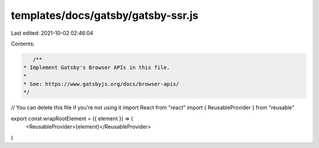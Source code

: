 templates/docs/gatsby/gatsby-ssr.js
===================================

Last edited: 2021-10-02 02:46:04

Contents:

.. code-block:: js

    /**
 * Implement Gatsby's Browser APIs in this file.
 *
 * See: https://www.gatsbyjs.org/docs/browser-apis/
 */

// You can delete this file if you're not using it
import React from "react"
import { ReusableProvider } from "reusable"

export const wrapRootElement = ({ element }) => (
  <ReusableProvider>{element}</ReusableProvider>
)


